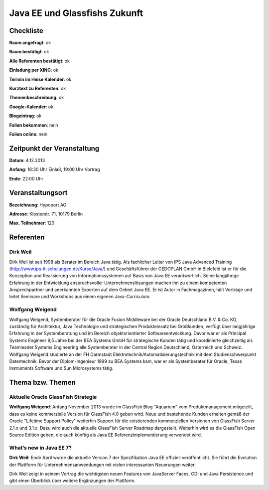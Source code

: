 Java EE und Glassfishs Zukunft
=================

Checkliste
----------

**Raum angefragt**: ok

**Raum bestätigt**: ok

**Alle Referenten bestätigt**: ok

**Einladung per XING**: ok

**Termin im Heise Kalender**: ok

**Kurztext zu Referenten**: ok

**Themenbeschreibung**: ok

**Google-Kalender**: ok

**Blogeintrag**: ok

**Folien bekommen**: nein

**Folien online**: nein

Zeitpunkt der Veranstaltung
---------------------------

**Datum**: 4.12.2013

**Anfang**: 18:30 Uhr Einlaß, 19:00 Uhr Vortrag

**Ende**: 22:00 Uhr

Veranstaltungsort
-----------------

**Bezeichnung**: Hypoport AG

**Adresse**: Klosterstr. 71, 10179 Berlin

**Max. Teilnehmer**: 120

Referenten
----------

Dirk Weil
~~~~~~
Dirk Weil ist seit 1998 als Berater im Bereich Java
tätig. Als fachlicher Leiter von IPS Java Advanced Training
(http://www.ips-it-schulungen.de/Kurse/Java/) und Geschäftsführer
der GEDOPLAN GmbH in Bielefeld ist er für die Konzeption und
Realisierung von Informationssystemen auf Basis von Java EE
verantwortlich. Seine langjährige Erfahrung in der Entwicklung
anspruchsvoller Unternehmenslösungen machen ihn zu einem
kompetenten Ansprechpartner und anerkannten Experten auf dem Gebiet
Java EE. Er ist Autor in Fachmagazinen, hält Vorträge und
leitet Seminare und Workshops aus einem eigenen Java-Curriculum.

Wolfgang Weigend
~~~~~~~
Wolfgang Weigend, Systemberater für die Oracle Fusion Middleware
bei der Oracle Deutschland B.V. & Co. KG, zuständig für Architektur,
Java Technologie und strategischen Produkteinsatz bei Großkunden,
verfügt über langjährige Erfahrung in der Systemberatung und
im Bereich objektorientierter Softwareentwicklung. Davor war er
als Principal Systems Engineer 9,5 Jahre bei der BEA Systems
GmbH für strategische Kunden tätig und koordinierte
gleichzeitig als Teamleader Systems Engineering alle
Systemberater in der Central Region Deutschland,
Österreich und Schweiz.
Wolfgang Weigend studierte an der FH Darmstadt
Elektrotechnik/Automatisierungstechnik mit dem
Studienschwerpunkt Datentechnik. Bevor der Diplom-Ingenieur
1999 zu BEA Systems kam, war er als Systemberater für
Oracle, Texas Instruments Software und Sun Microsystems tätig.

Thema bzw. Themen
-----------------

Aktuelle Oracle GlassFish Strategie
~~~~~~~~~~~~~~~~~~~
**Wolfgang Weigend**: Anfang November 2013 wurde im GlassFish Blog
"Aquarium" vom
Produktmanagement mitgeteilt, dass es keine kommerzielle Version für
GlassFish 4.0 geben wird. Neue und bestehende Kunden erhalten gemäß
der Oracle "Lifetime Support Policy" weiterhin Support für die
existierenden kommerziellen Versionen von GlassFish Server 2.1.x und 3.1.x.
Dazu wird auch die aktuelle GlassFish Server Roadmap dargestellt.
Weiterhin wird es die GlassFish Open Source Edition geben, die auch
künftig als Java EE Referenzimplementierung verwendet wird.



What’s new in Java EE 7?
~~~~~~~~~~~~~~~~~~~
**Dirk Weil**: Ende April wurde die aktuelle Version 7 der Spezifikation Java EE offiziell veröffentlicht. Sie führt die Evolution der Plattform für Unternehmensanwendungen mit vielen interessanten Neuerungen weiter.

Dirk Weil zeigt in seinem Vortrag die wichtigsten neuen Features von JavaServer Faces, CDI und Java Persistence und gibt einen Überblick über weitere Ergänzungen der Plattform.
